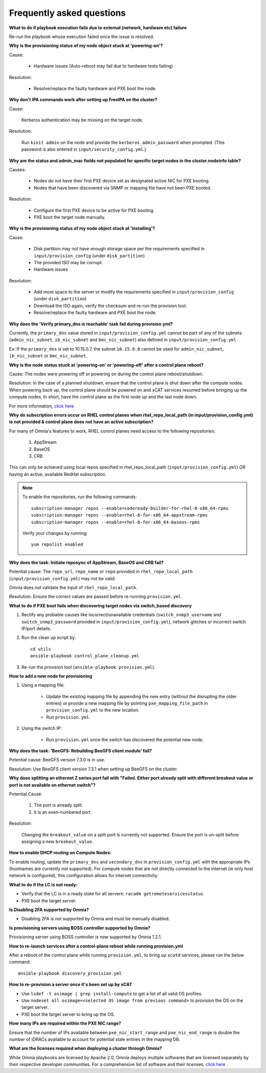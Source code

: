 Frequently asked questions
==========================

**What to do if playbook execution fails due to external (network, hardware etc) failure**

Re-run the playbook whose execution failed once the issue is resolved.

**Why is the provisioning status of my node object stuck at 'powering-on'?**

Cause:

    * Hardware issues (Auto-reboot may fail due to hardware tests failing)

Resolution:

    * Resolve/replace the faulty hardware and PXE boot the node.

**Why don't IPA commands work after setting up FreeIPA on the cluster?**

Cause:

    Kerberos authentication may be missing on the target node.

Resolution:

    Run ``kinit admin`` on the node and provide the ``kerberos_admin_password`` when prompted. (This password is also entered in ``input/security_config.yml``.)

**Why are the status and admin_mac fields not populated for specific target nodes in the cluster.nodeinfo table?**

Causes:

 * Nodes do not have their first PXE device set as designated active NIC for PXE booting.
 * Nodes that have been discovered via SNMP or mapping file have not been PXE booted.

Resolution:

 * Configure the first PXE device to be active for PXE booting.
 * PXE boot the target node manually.

**Why is the provisioning status of my node object stuck at 'installing'?**

Cause:

    * Disk partition may not have enough storage space per the requirements specified in ``input/provision_config`` (under ``disk_partition``)

    * The provided ISO may be corrupt.

    * Hardware issues

Resolution:

    * Add more space to the server or modify the requirements specified in ``input/provision_config`` (under ``disk_partition``)

    * Download the ISO again, verify the checksum and re-run the provision tool.

    * Resolve/replace the faulty hardware and PXE boot the node.

**Why does the 'Verify primary_dns is  reachable' task fail during provision.yml?**

.. image:: ../images/primarydns_verify_failure.png

Currently, the ``primary_dns`` value stored in ``input/provision_config.yml`` cannot be part of any of the subnets (``admin_nic_subnet``, ``ib_nic_subnet`` and ``bmc_nic_subnet``) also defined in ``input/provision_config.yml``.

Ex: If the ``primary_dns`` is set to 10.15.0.7, the subnet ``10.15.0.0`` cannot be used for ``admin_nic_subnet``, ``ib_nic_subnet`` or ``bmc_nic_subnet``.

**Why is the node status stuck at 'powering-on' or 'powering-off' after a control plane reboot?**

Cause: The nodes were powering off or powering on during the control plane reboot/shutdown.

Resolution: In the case of a planned shutdown, ensure that the control plane is shut down after the compute nodes. When powering back up, the control plane should be powered on and xCAT services resumed before bringing up the compute nodes. In short, have the control plane as the first node up and the last node down.

For more information, `click here <https://github.com/xcat2/xcat-core/issues/7374>`_

**Why do subscription errors occur on RHEL control planes when rhel_repo_local_path (in input/provision_config.yml) is not provided & control plane does not have an active subscription?**

.. image:: ../images/SubscriptionErrors.png

For many of Omnia's features to work, RHEL control planes need access to the following repositories:

    1. AppStream
    2. BaseOS
    3. CRB

This can only be achieved using local repos specified in rhel_repo_local_path  (``input/provision_config.yml``) OR having an active, available RedHat subscription.

.. note::
    To enable the repositories, run the following commands: ::

            subscription-manager repos --enable=codeready-builder-for-rhel-8-x86_64-rpms
            subscription-manager repos --enable=rhel-8-for-x86_64-appstream-rpms
            subscription-manager repos --enable=rhel-8-for-x86_64-baseos-rpms

    Verify your changes by running: ::

            yum repolist enabled



**Why does the task: Initiate reposync of AppStream, BaseOS and CRB fail?**

.. image::  ../images/RepoURLError.png

Potential cause: The ``repo_url``, ``repo_name`` or ``repo`` provided in ``rhel_repo_local_path`` (``input/provision_config.yml``) may not be valid.

Omnia does not validate the input of ``rhel_repo_local_path``.

Resolution: Ensure the correct values are passed before re-running ``provision.yml``.


**What to do if PXE boot fails when discovering target nodes via switch_based discovery**

.. image:: ../images/PXEBootFail.png

1. Rectify any probable causes like incorrect/unavailable credentials (``switch_snmp3_username`` and ``switch_snmp3_password`` provided in ``input/provision_config.yml``), network glitches or incorrect switch IP/port details.
2. Run the clean up script by: ::

     cd utils
     ansible-playbook control_plane_cleanup.yml

3. Re-run the provision tool (``ansible-playbook provision.yml``).

**How to add a new node for provisioning**


1. Using a mapping file:

    * Update the existing mapping file by appending the new entry (without the disrupting the older entries) or provide a new mapping file by pointing ``pxe_mapping_file_path`` in ``provision_config.yml`` to the new location.

    * Run ``provision.yml``.

2. Using the switch IP:

    * Run ``provision.yml`` once the switch has discovered the potential new node.

**Why does the task: 'BeeGFS: Rebuilding BeeGFS client module' fail?**

.. image:: ../images/BeeGFSFailure.png

Potential cause: BeeGFS version 7.3.0 is in use.

Resolution: Use BeeGFS client version 7.3.1 when setting up BeeGFS on the cluster.


**Why does splitting an ethernet Z series port fail with "Failed. Either port already split with different breakout value or port is not available on ethernet switch"?**


Potential Cause:

    1. The port is already split.

    2. It is an even-numbered port.

Resolution:

    Changing the ``breakout_value`` on a split port is currently not supported. Ensure the port is un-split before assigning a new ``breakout_value``.


**How to enable DHCP routing on Compute Nodes:**

To enable routing, update the ``primary_dns`` and ``secondary_dns`` in ``provision_config.yml`` with the appropriate IPs (hostnames are currently not supported). For compute nodes that are not directly connected to the internet (ie only host network is configured), this configuration allows for internet connectivity.


**What to do if the LC is not ready:**


* Verify that the LC is in a ready state for all servers: ``racadm getremoteservicesstatus``

* PXE boot the target server.

**Is Disabling 2FA supported by Omnia?**

* Disabling 2FA is not supported by Omnia and must be manually disabled.

**Is provisioning servers using BOSS controller supported by Omnia?**

Provisioning server using BOSS controller is now supported by Omnia 1.2.1.


**How to re-launch services after a control-plane reboot while running provision.yml**

After a reboot of the control plane while running ``provision.yml``, to bring up ``xcatd`` services, please run the below command: ::

    ansible-playbook discovery_provision.yml

**How to re-provision a server once it's been set up by xCAT**

* Use ``lsdef -t osimage | grep install-compute`` to get a list of all valid OS profiles.

* Use ``nodeset all osimage=<selected OS image from previous command>`` to provision the OS on the target server.

* PXE boot the target server to bring up the OS.

**How many IPs are required within the PXE NIC range?**

Ensure that the number of IPs available between ``pxe_nic_start_range`` and ``pxe_nic_end_range`` is double the number of iDRACs available to account for potential stale entries in the mapping DB.

**What are the licenses required when deploying a cluster through Omnia?**

While Omnia playbooks are licensed by Apache 2.0, Omnia deploys multiple softwares that are licensed separately by their respective developer communities. For a comprehensive list of software and their licenses, `click here <../Overview/SupportMatrix/omniainstalledsoftware.html>`_ .


